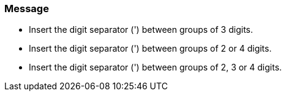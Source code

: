 === Message

* Insert the digit separator (') between groups of 3 digits.
* Insert the digit separator (') between groups of 2 or 4 digits.
* Insert the digit separator (') between groups of 2, 3 or 4 digits.

